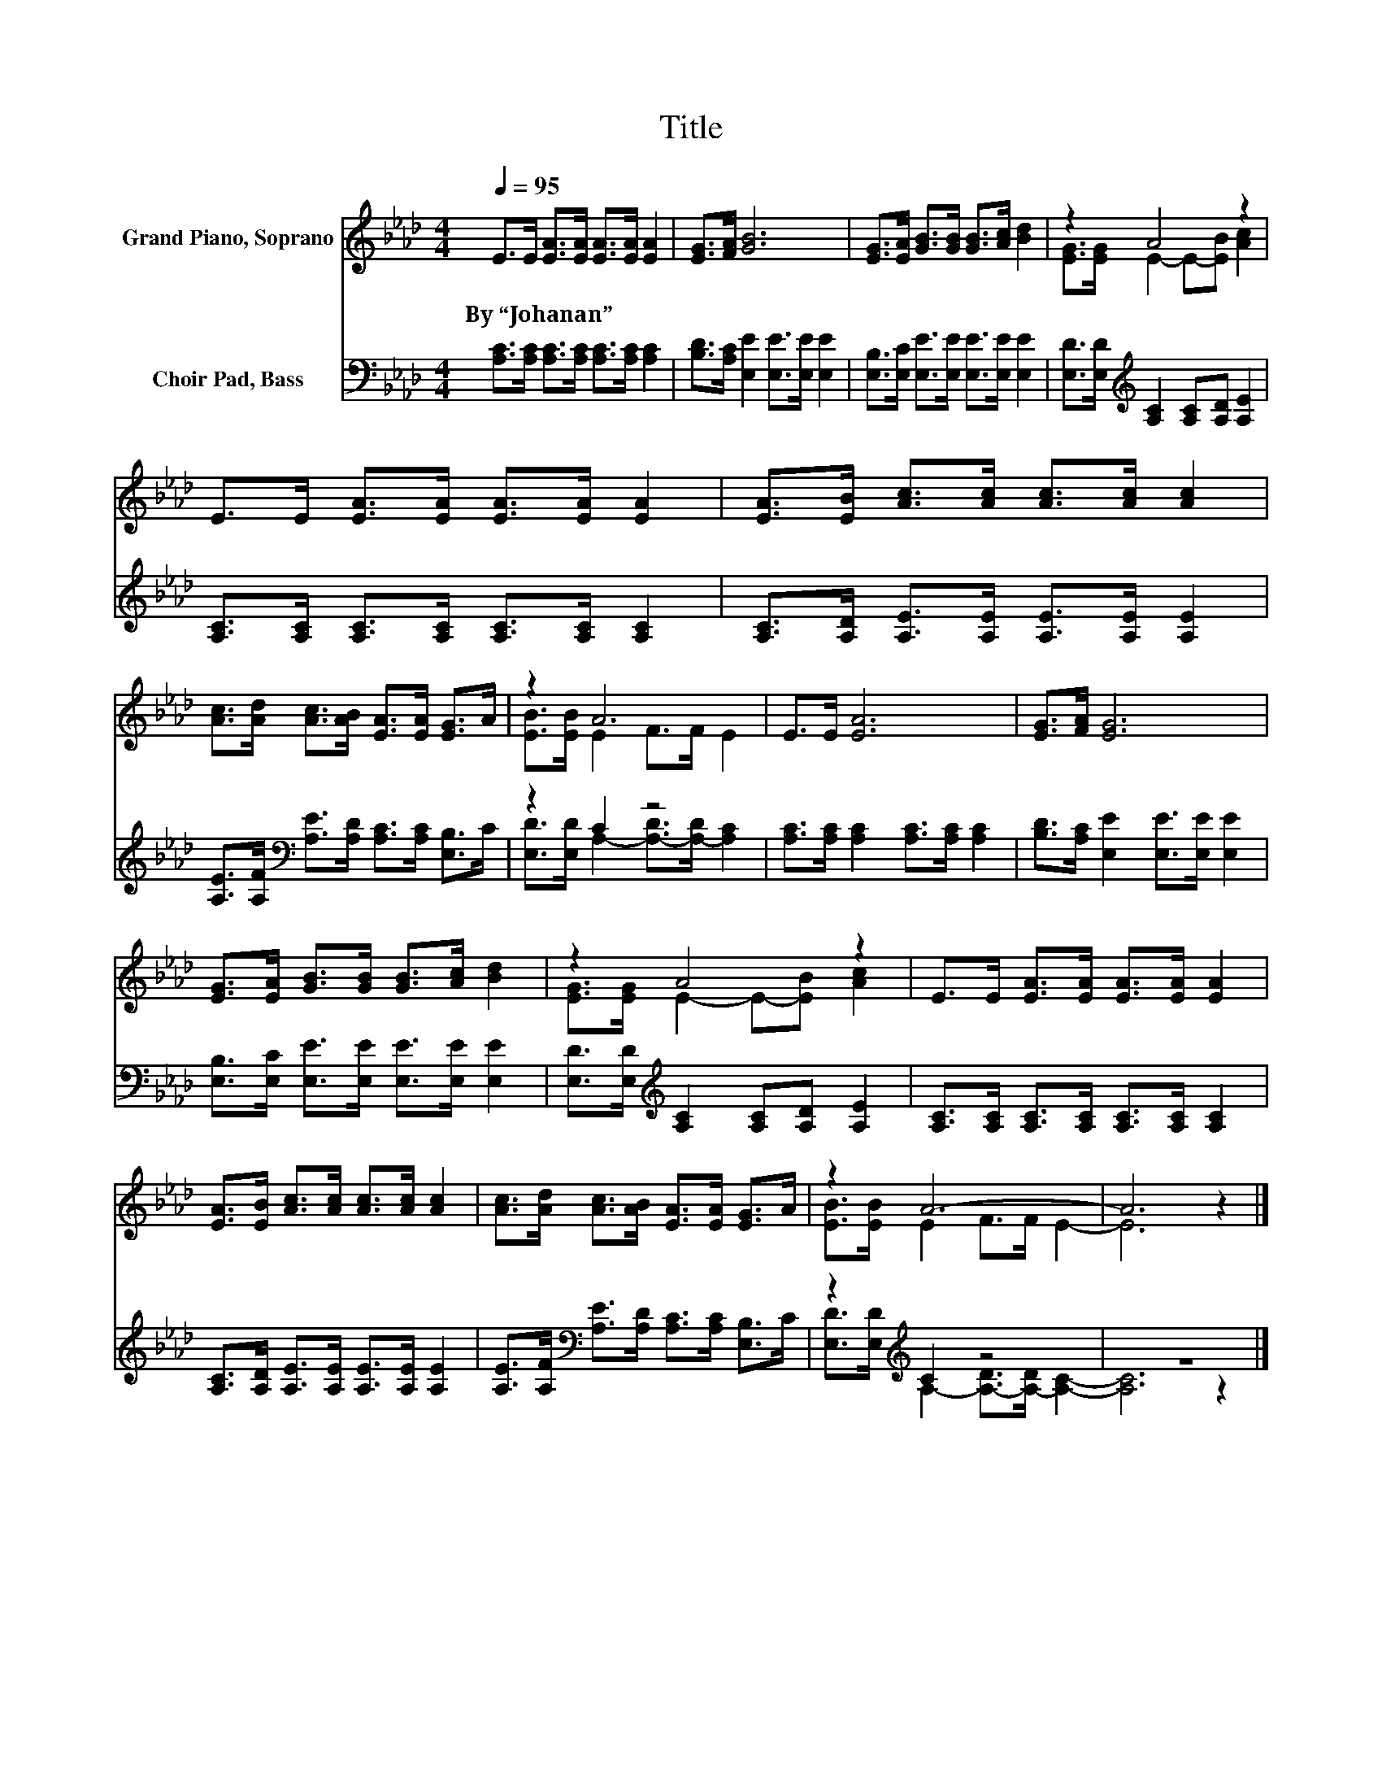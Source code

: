 X:1
T:Title
%%score ( 1 2 ) ( 3 4 )
L:1/8
Q:1/4=95
M:4/4
K:Ab
V:1 treble nm="Grand Piano, Soprano"
V:2 treble 
V:3 bass nm="Choir Pad, Bass"
V:4 bass 
V:1
 E>E [EA]>[EA] [EA]>[EA] [EA]2 | [EG]>[FA] [GB]6 | [EG]>[EA] [GB]>[GB] [GB]>[Ac] [Bd]2 | z2 A4 z2 | %4
w: By~“Johanan” * * * * * *||||
 E>E [EA]>[EA] [EA]>[EA] [EA]2 | [EA]>[EB] [Ac]>[Ac] [Ac]>[Ac] [Ac]2 | %6
w: ||
 [Ac]>[Ad] [Ac]>[AB] [EA]>[EA] [EG]>A | z2 A6 | E>E [EA]6 | [EG]>[FA] [EG]6 | %10
w: ||||
 [EG]>[EA] [GB]>[GB] [GB]>[Ac] [Bd]2 | z2 A4 z2 | E>E [EA]>[EA] [EA]>[EA] [EA]2 | %13
w: |||
 [EA]>[EB] [Ac]>[Ac] [Ac]>[Ac] [Ac]2 | [Ac]>[Ad] [Ac]>[AB] [EA]>[EA] [EG]>A | z2 A6- | A6 z2 |] %17
w: ||||
V:2
 x8 | x8 | x8 | [EG]>[EG] E2- E-[EB] [Ac]2 | x8 | x8 | x8 | [EB]>[EB] E2 F>F E2 | x8 | x8 | x8 | %11
 [EG]>[EG] E2- E-[EB] [Ac]2 | x8 | x8 | x8 | [EB]>[EB] E2 F>F E2- | E6 z2 |] %17
V:3
 [A,C]>[A,C] [A,C]>[A,C] [A,C]>[A,C] [A,C]2 | [B,D]>[A,C] [E,E]2 [E,E]>[E,E] [E,E]2 | %2
 [E,B,]>[E,C] [E,E]>[E,E] [E,E]>[E,E] [E,E]2 | [E,D]>[E,D][K:treble] [A,C]2 [A,C][A,D] [A,E]2 | %4
 [A,C]>[A,C] [A,C]>[A,C] [A,C]>[A,C] [A,C]2 | [A,C]>[A,D] [A,E]>[A,E] [A,E]>[A,E] [A,E]2 | %6
 [A,E]>[A,F][K:bass] [A,E]>[A,D] [A,C]>[A,C] [E,B,]>C | z2 C2 z4 | %8
 [A,C]>[A,C] [A,C]2 [A,C]>[A,C] [A,C]2 | [B,D]>[A,C] [E,E]2 [E,E]>[E,E] [E,E]2 | %10
 [E,B,]>[E,C] [E,E]>[E,E] [E,E]>[E,E] [E,E]2 | [E,D]>[E,D][K:treble] [A,C]2 [A,C][A,D] [A,E]2 | %12
 [A,C]>[A,C] [A,C]>[A,C] [A,C]>[A,C] [A,C]2 | [A,C]>[A,D] [A,E]>[A,E] [A,E]>[A,E] [A,E]2 | %14
 [A,E]>[A,F][K:bass] [A,E]>[A,D] [A,C]>[A,C] [E,B,]>C | z2[K:treble] C2 z4 | z8 |] %17
V:4
 x8 | x8 | x8 | x2[K:treble] x6 | x8 | x8 | x2[K:bass] x6 | [E,D]>[E,D] A,2- [A,-D]>[A,-D] [A,C]2 | %8
 x8 | x8 | x8 | x2[K:treble] x6 | x8 | x8 | x2[K:bass] x6 | %15
 [E,D]>[E,D][K:treble] A,2- [A,-D]>[A,-D] [A,C]2- | [A,C]6 z2 |] %17

